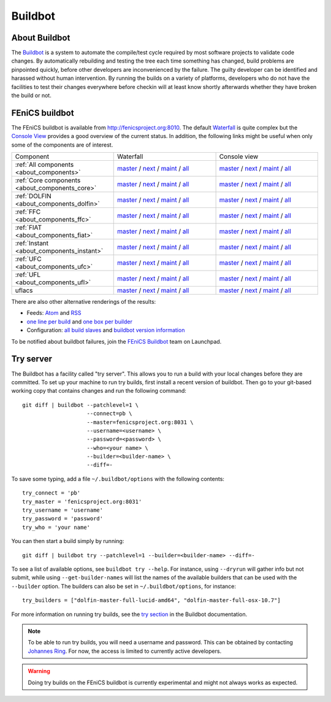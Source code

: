 

########
Buildbot
########

**************
About Buildbot
**************

The `Buildbot <http://www.buildbot.net>`_ is a system to automate the
compile/test cycle required by most software projects to validate code
changes. By automatically rebuilding and testing the tree each time
something has changed, build problems are pinpointed quickly, before
other developers are inconvenienced by the failure. The guilty developer
can be identified and harassed without human intervention. By running
the builds on a variety of platforms, developers who do not have the
facilities to test their changes everywhere before checkin will at least
know shortly afterwards whether they have broken the build or not.

***************
FEniCS buildbot
***************

The FEniCS buildbot is available from http://fenicsproject.org:8010. The
default `Waterfall <http://fenicsproject.org:8010/waterfall>`__ is quite
complex but the `Console View <http://fenicsproject.org:8010/console>`__
provides a good overview of the current status. In addition, the
following links might be useful when only some of the components are of
interest.

.. tabularcolumns:: |c|c|c|

.. list-table::
    :widths: 10, 10, 10
    :header-rows: 0
    :class: center

    * - Component
      - Waterfall
      - Console view
    * - :ref:`All components <about_components>`
      - `master <http://fenicsproject.org:8010/waterfall?category=dolfin.master&category=ferari.master&category=ffc.master&category=fiat.master&category=instant.master&category=ufc.master&category=ufl.master&category=uflacs.master>`__
        / `next <http://fenicsproject.org:8010/waterfall?category=dolfin.next&category=ferari.next&category=ffc.next&category=fiat.next&category=instant.next&category=ufc.next&category=ufl.next&category=uflacs.next>`__
	/ `maint <http://fenicsproject.org:8010/waterfall?category=dolfin.maint&category=ferari.maint&category=ffc.maint&category=fiat.maint&category=instant.maint&category=ufc.maint&category=ufl.maint&category=uflacs.maint>`__
        / `all <http://fenicsproject.org:8010/waterfall?category=dolfin.master&category=ferari.master&category=ffc.master&category=fiat.master&category=instant.master&category=ufc.master&category=ufl.master&category=uflacs.master&category=dolfin.next&category=ferari.next&category=ffc.next&category=fiat.next&category=instant.next&category=ufc.next&category=ufl.next&category=uflacs.next&category=dolfin.maint&category=ferari.maint&category=ffc.maint&category=fiat.maint&category=instant.maint&category=ufc.maint&category=ufl.maint&category=uflacs.maint>`__
      - `master <http://fenicsproject.org:8010/console?category=dolfin.master&category=ferari.master&category=ffc.master&category=fiat.master&category=instant.master&category=ufc.master&category=ufl.master&category=uflacs.master>`__
	/ `next <http://fenicsproject.org:8010/console?category=dolfin.next&category=ferari.next&category=ffc.next&category=fiat.next&category=instant.next&category=ufc.next&category=ufl.next&category=uflacs.next>`__
        / `maint <http://fenicsproject.org:8010/console?category=dolfin.maint&category=ferari.maint&category=ffc.maint&category=fiat.maint&category=instant.maint&category=ufc.maint&category=ufl.maint&category=uflacs.maint>`__
        / `all <http://fenicsproject.org:8010/console?category=dolfin.master&category=ferari.master&category=ffc.master&category=fiat.master&category=instant.master&category=ufc.master&category=ufl.master&category=uflacs.master&category=dolfin.next&category=ferari.next&category=ffc.next&category=fiat.next&category=instant.next&category=ufc.next&category=ufl.next&category=uflacs.next&category=dolfin.maint&category=ferari.maint&category=ffc.maint&category=fiat.maint&category=instant.maint&category=ufc.maint&category=ufl.maint&category=uflacs.maint>`__
    * - :ref:`Core components <about_components_core>`
      - `master <http://fenicsproject.org:8010/waterfall?category=dolfin.master&category=ffc.master&category=fiat.master&category=instant.master&category=ufc.master&category=ufl.master>`__
	/ `next <http://fenicsproject.org:8010/waterfall?category=dolfin.next&category=ffc.next&category=fiat.next&category=instant.next&category=ufc.next&category=ufl.next>`__
        / `maint <http://fenicsproject.org:8010/waterfall?category=dolfin.maint&category=ffc.maint&category=fiat.maint&category=instant.maint&category=ufc.maint&category=ufl.maint>`__
        / `all <http://fenicsproject.org:8010/waterfall?category=dolfin.master&category=ffc.master&category=fiat.master&category=instant.master&category=ufc.master&category=ufl.master&category=dolfin.next&category=ffc.next&category=instant.next&category=ufc.next&category=ufl.next&category=dolfin.maint&category=ffc.maint&category=fiat.maint&category=instant.maint&category=ufc.maint&category=ufl.maint>`__
      - `master <http://fenicsproject.org:8010/console?category=dolfin.master&category=ffc.master&category=fiat.master&category=instant.master&category=ufc.master&category=ufl.master>`__
	/ `next <http://fenicsproject.org:8010/console?category=dolfin.next&category=ffc.next&category=fiat.next&category=instant.next&category=ufc.next&category=ufl.next>`__
        / `maint <http://fenicsproject.org:8010/console?category=dolfin.maint&category=ffc.maint&category=fiat.maint&category=instant.maint&category=ufc.maint&category=ufl.maint>`__
        / `all <http://fenicsproject.org:8010/console?category=dolfin.master&category=ffc.master&category=fiat.master&category=instant.master&category=ufc.master&category=ufl.master&category=dolfin.next&category=ffc.next&category=instant.next&category=ufc.next&category=ufl.next&category=dolfin.maint&category=ffc.maint&category=fiat.maint&category=instant.maint&category=ufc.maint&category=ufl.maint>`__

    * - :ref:`DOLFIN <about_components_dolfin>`
      - `master <http://fenicsproject.org:8010/waterfall?project=dolfin&category=dolfin.master>`__
	/ `next <http://fenicsproject.org:8010/waterfall?project=dolfin&category=dolfin.next>`__
	/ `maint <http://fenicsproject.org:8010/waterfall?project=dolfin&category=dolfin.maint>`__
	/ `all <http://fenicsproject.org:8010/waterfall?project=dolfin&category=dolfin.master&category=dolfin.next&category=dolfin.maint>`__
      - `master <http://fenicsproject.org:8010/console?project=dolfin&category=dolfin.master>`__
	/ `next <http://fenicsproject.org:8010/console?project=dolfin&category=dolfin.next>`__
	/ `maint <http://fenicsproject.org:8010/console?project=dolfin&category=dolfin.maint>`__
	/ `all <http://fenicsproject.org:8010/console?project=dolfin&category=dolfin.master&category=dolfin.next&category=dolfin.maint>`__
    * - :ref:`FFC <about_components_ffc>`
      - `master <http://fenicsproject.org:8010/waterfall?project=ffc&category=ffc.master>`__
	/ `next <http://fenicsproject.org:8010/waterfall?project=ffc&category=ffc.next>`__
	/ `maint <http://fenicsproject.org:8010/waterfall?project=ffc&category=ffc.maint>`__
	/ `all <http://fenicsproject.org:8010/waterfall?project=ffc&category=ffc.master&category=ffc.next&category=ffc.maint>`__
      - `master <http://fenicsproject.org:8010/console?project=ffc&category=ffc.master>`__
	/ `next <http://fenicsproject.org:8010/console?project=ffc&category=ffc.next>`__
	/ `maint <http://fenicsproject.org:8010/console?project=ffc&category=ffc.maint>`__
	/ `all <http://fenicsproject.org:8010/console?project=ffc&category=ffc.master&category=ffc.next&category=ffc.maint>`__
    * - :ref:`FIAT <about_components_fiat>`
      - `master <http://fenicsproject.org:8010/waterfall?project=fiat&category=fiat.master>`__
	/ `next <http://fenicsproject.org:8010/waterfall?project=fiat&category=fiat.next>`__
	/ `maint <http://fenicsproject.org:8010/waterfall?project=fiat&category=fiat.maint>`__
	/ `all <http://fenicsproject.org:8010/waterfall?project=fiat&category=fiat.master&category=fiat.next&category=fiat.maint>`__
      - `master <http://fenicsproject.org:8010/console?project=fiat&category=fiat.master>`__
	/ `next <http://fenicsproject.org:8010/console?project=fiat&category=fiat.next>`__
	/ `maint <http://fenicsproject.org:8010/console?project=fiat&category=fiat.maint>`__
	/ `all <http://fenicsproject.org:8010/console?project=fiat&category=fiat.master&category=fiat.next&category=fiat.maint>`__
    * - :ref:`Instant <about_components_instant>`
      - `master <http://fenicsproject.org:8010/waterfall?project=instant&category=instant.master>`__
	/ `next <http://fenicsproject.org:8010/waterfall?project=instant&category=instant.next>`__
	/ `maint <http://fenicsproject.org:8010/waterfall?project=instant&category=instant.maint>`__
	/ `all <http://fenicsproject.org:8010/waterfall?project=instant&category=instant.master&category=instant.next&category=instant.maint>`__
      - `master <http://fenicsproject.org:8010/console?project=instant&category=instant.master>`__
	/ `next <http://fenicsproject.org:8010/console?project=instant&category=instant.next>`__
	/ `maint <http://fenicsproject.org:8010/console?project=instant&category=instant.maint>`__
	/ `all <http://fenicsproject.org:8010/console?project=instant&category=instant.master&category=instant.next&category=instant.maint>`__
    * - :ref:`UFC <about_components_ufc>`
      - `master <http://fenicsproject.org:8010/waterfall?project=ufc&category=ufc.master>`__
	/ `next <http://fenicsproject.org:8010/waterfall?project=ufc&category=ufc.next>`__
	/ `maint <http://fenicsproject.org:8010/waterfall?project=ufc&category=ufc.maint>`__
	/ `all <http://fenicsproject.org:8010/waterfall?project=ufc&category=ufc.master&category=ufc.next&category=ufc.maint>`__
      - `master <http://fenicsproject.org:8010/console?project=ufc&category=ufc.master>`__
	/ `next <http://fenicsproject.org:8010/console?project=ufc&category=ufc.next>`__
	/ `maint <http://fenicsproject.org:8010/console?project=ufc&category=ufc.maint>`__
	/ `all <http://fenicsproject.org:8010/console?project=ufc&category=ufc.master&category=ufc.next&category=ufc.maint>`__
    * - :ref:`UFL <about_components_ufl>`
      - `master <http://fenicsproject.org:8010/waterfall?project=ufl&category=ufl.master>`__
	/ `next <http://fenicsproject.org:8010/waterfall?project=ufl&category=ufl.next>`__
	/ `maint <http://fenicsproject.org:8010/waterfall?project=ufl&category=ufl.maint>`__
	/ `all <http://fenicsproject.org:8010/waterfall?project=ufl&category=ufl.master&category=ufl.next&category=ufl.maint>`__
      - `master <http://fenicsproject.org:8010/console?project=ufl&category=ufl.master>`__
	/ `next <http://fenicsproject.org:8010/console?project=ufl&category=ufl.next>`__
	/ `maint <http://fenicsproject.org:8010/console?project=ufl&category=ufl.maint>`__
	/ `all <http://fenicsproject.org:8010/console?project=ufl&category=ufl.master&category=ufl.next&category=ufl.maint>`__
    * - uflacs
      - `master <http://fenicsproject.org:8010/waterfall?project=uflacs&category=uflacs.master>`__
	/ `next <http://fenicsproject.org:8010/waterfall?project=uflacs&category=uflacs.next>`__
	/ `maint <http://fenicsproject.org:8010/waterfall?project=uflacs&category=uflacs.maint>`__
	/ `all <http://fenicsproject.org:8010/waterfall?project=uflacs&category=uflacs.master&category=uflacs.next&category=uflacs.maint>`__
      - `master <http://fenicsproject.org:8010/console?project=uflacs&category=uflacs.master>`__
	/ `next <http://fenicsproject.org:8010/console?project=uflacs&category=uflacs.next>`__
	/ `maint <http://fenicsproject.org:8010/console?project=uflacs&category=uflacs.maint>`__
	/ `all <http://fenicsproject.org:8010/console?project=uflacs&category=uflacs.master&category=uflacs.next&category=uflacs.maint>`__

There are also other alternative renderings of the results:

* Feeds: `Atom <http://fenicsproject.org:8010/atom>`__ and `RSS
  <http://fenicsproject.org:8010/rss>`__
* `one line per build
  <http://fenicsproject.org:8010/one_line_per_build>`__ and `one box per
  builder <http://fenicsproject.org:8010/builders>`__
* Configuration: `all build slaves
  <http://fenicsproject.org:8010/buildslaves>`__ and `buildbot version
  information <http://fenicsproject.org:8010/about>`__

To be notified about buildbot failures, join the `FEniCS Buildbot
<https://launchpad.net/~fenics-buildbot>`_ team on Launchpad.

**********
Try server
**********

The Buildbot has a facility called "try server". This allows you to run
a build with your local changes before they are committed. To set up
your machine to run try builds, first install a recent version of
buildbot. Then go to your git-based working copy that contains changes
and run the following command::

    git diff | buildbot --patchlevel=1 \
                        --connect=pb \
                        --master=fenicsproject.org:8031 \
                        --username=<username> \
                        --password=<password> \
                        --who=<your name> \
                        --builder=<builder-name> \
                        --diff=-

To save some typing, add a file ``~/.buildbot/options`` with the following
contents::

    try_connect = 'pb'
    try_master = 'fenicsproject.org:8031'
    try_username = 'username'
    try_password = 'password'
    try_who = 'your name'

You can then start a build simply by running::

    git diff | buildbot try --patchlevel=1 --builder=<builder-name> --diff=-

To see a list of available options, see ``buildbot try --help``. For
instance, using ``--dryrun`` will gather info but not submit, while
using ``--get-builder-names`` will list the names of the available
builders that can be used with the ``--builder`` option. The builders
can also be set in ``~/.buildbot/options``, for instance::

    try_builders = ["dolfin-master-full-lucid-amd64", "dolfin-master-full-osx-10.7"]

For more information on running try builds, see the `try section
<http://buildbot.net/buildbot/docs/current/manual/cmdline.html#cmdline-try>`__
in the Buildbot documentation.

.. note::

    To be able to run try builds, you will need a username and
    password. This can be obtained by contacting `Johannes Ring
    <https://launchpad.net/~johannr>`__. For now, the access is limited
    to currently active developers.

.. warning::

    Doing try builds on the FEniCS buildbot is currently experimental
    and might not always works as expected.
